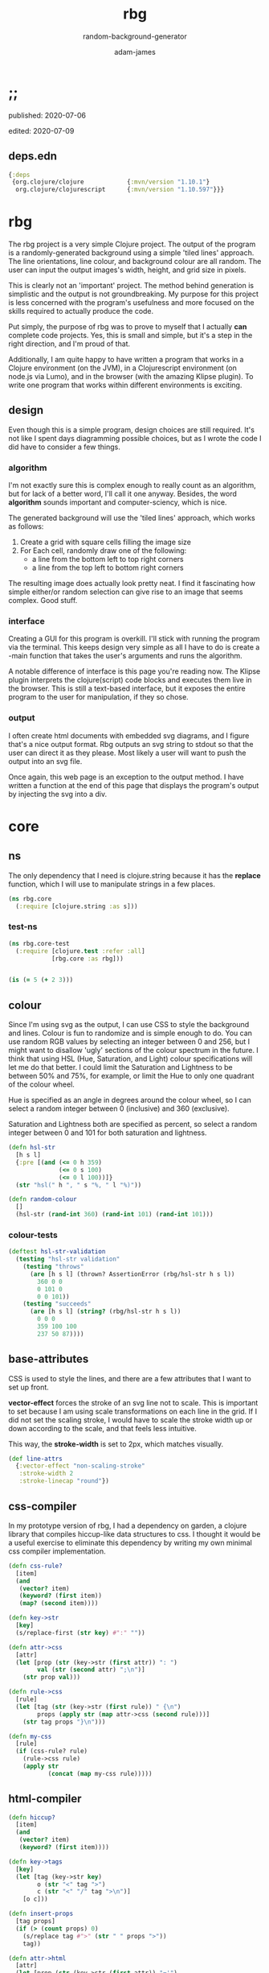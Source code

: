 * ;;
#+Title: rbg
#+SUBTITLE: random-background-generator
#+AUTHOR: adam-james
#+STARTUP: overview
#+PROPERTY: header-args :cache yes :noweb yes :results inline :mkdirp yes :padline yes :async

**** published: 2020-07-06
**** edited: 2020-07-09
** deps.edn
#+NAME: deps.edn
#+begin_src clojure :tangle ./deps.edn
{:deps 
 {org.clojure/clojure            {:mvn/version "1.10.1"}
  org.clojure/clojurescript      {:mvn/version "1.10.597"}}}

#+end_src

* rbg
The rbg project is a very simple Clojure project. The output of the program is a randomly-generated background using a simple 'tiled lines' approach. The line orientations, line colour, and background colour are all random. The user can input the output images's width, height, and grid size in pixels.

This is clearly not an 'important' project. The method behind generation is simplistic and the output is not groundbreaking. My purpose for this project is less concerned with the program's usefulness and more focused on the skills required to actually produce the code.

Put simply, the purpose of rbg was to prove to myself that I actually *can* complete code projects. Yes, this is small and simple, but it's a step in the right direction, and I'm proud of that.

Additionally, I am quite happy to have written a program that works in a Clojure environment (on the JVM), in a Clojurescript environment (on node.js via Lumo), and in the browser (with the amazing Klipse plugin). To write one program that works within different environments is exciting.

** design
Even though this is a simple program, design choices are still required. It's not like I spent days diagramming possible choices, but as I wrote the code I did have to consider a few things.

*** algorithm
I'm not exactly sure this is complex enough to really count as an algorithm, but for lack of a better word, I'll call it one anyway. Besides, the word *algorithm* sounds important and computer-sciency, which is nice.

The generated background will use the 'tiled lines' approach, which works as follows:

1. Create a grid with square cells filling the image size
2. For Each cell, randomly draw one of the following:
   - a line from the bottom left to top right corners
   - a line from the top left to bottom right corners

The resulting image does actually look pretty neat. I find it fascinating how simple either/or random selection can give rise to an image that seems complex. Good stuff.

*** interface
Creating a GUI for this program is overkill. I'll stick with running the program via the terminal. This keeps design very simple as all I have to do is create a -main function that takes the user's arguments and runs the algorithm.

A notable difference of interface is this page you're reading now. The Klipse plugin interprets the clojure(script) code blocks and executes them live in the browser. This is still a text-based interface, but it exposes the entire program to the user for manipulation, if they so chose.

*** output
I often create html documents with embedded svg diagrams, and I figure that's a nice output format. Rbg outputs an svg string to stdout so that the user can direct it as they please. Most likely a user will want to push the output into an svg file.

Once again, this web page is an exception to the output method. I have written a function at the end of this page that displays the program's output by injecting the svg into a div.

* core
** ns
The only dependency that I need is clojure.string because it has the *replace* function, which I will use to manipulate strings in a few places.

#+BEGIN_SRC clojure :tangle ./src/rbg/core.cljc
(ns rbg.core
  (:require [clojure.string :as s]))

#+END_SRC

*** test-ns
#+BEGIN_SRC clojure :tangle ./test/rbg/core_test.cljc
(ns rbg.core-test
  (:require [clojure.test :refer :all]
            [rbg.core :as rbg]))

#+END_SRC

#+BEGIN_SRC clojure :tangle ./test/rbg/core_test.cljc

(is (= 5 (+ 2 3)))

#+END_SRC

** colour
Since I'm using svg as the output, I can use CSS to style the background and lines. Colour is fun to randomize and is simple enough to do. You can use random RGB values by selecting an integer between 0 and 256, but I might want to disallow 'ugly' sections of the colour spectrum in the future. I think that using HSL (Hue, Saturation, and Light) colour specifications will let me do that better. I could limit the Saturation and Lightness to be between 50% and 75%, for example, or limit the Hue to only one quadrant of the colour wheel.

Hue is specified as an angle in degrees around the colour wheel, so I can select a random integer between 0 (inclusive) and 360 (exclusive).

Saturation and Lightness both are specified as percent, so select a random integer between 0 and 101 for both saturation and lightness.

#+BEGIN_SRC clojure :tangle ./src/rbg/core.cljc
(defn hsl-str
  [h s l]
  {:pre [(and (<= 0 h 359)
              (<= 0 s 100)
              (<= 0 l 100))]}
  (str "hsl(" h ", " s "%, " l "%)"))

(defn random-colour
  []
  (hsl-str (rand-int 360) (rand-int 101) (rand-int 101)))

#+END_SRC

*** colour-tests
#+BEGIN_SRC clojure :tangle ./test/rbg/core_test.cljc
(deftest hsl-str-validation
  (testing "hsl-str validation"
    (testing "throws"
      (are [h s l] (thrown? AssertionError (rbg/hsl-str h s l))
        360 0 0
        0 101 0
        0 0 101))
    (testing "succeeds"
      (are [h s l] (string? (rbg/hsl-str h s l))
        0 0 0
        359 100 100
        237 50 87))))

#+END_SRC

** base-attributes
CSS is used to style the lines, and there are a few attributes that I want to set up front.

**vector-effect** forces the stroke of an svg line not to scale. This is important to set because I am using scale transformations on each line in the grid. If I did not set the scaling stroke, I would have to scale the stroke width up or down according to the scale, and that feels less intuitive.

This way, the **stroke-width** is set to 2px, which matches visually.

#+BEGIN_SRC clojure :tangle ./src/rbg/core.cljc
(def line-attrs
  {:vector-effect "non-scaling-stroke"
   :stroke-width 2
   :stroke-linecap "round"})

#+END_SRC

** css-compiler
In my prototype version of rbg, I had a dependency on garden, a clojure library that compiles hiccup-like data structures to css. I thought it would be a useful exercise to eliminate this dependency by writing my own minimal css compiler implementation.

#+BEGIN_SRC clojure :tangle ./src/rbg/core.cljc
(defn css-rule?
  [item]
  (and 
   (vector? item)
   (keyword? (first item))
   (map? (second item))))

(defn key->str
  [key]
  (s/replace-first (str key) #":" ""))

(defn attr->css
  [attr]
  (let [prop (str (key->str (first attr)) ": ")
        val (str (second attr) ";\n")]
    (str prop val)))

(defn rule->css
  [rule]
  (let [tag (str (key->str (first rule)) " {\n")
        props (apply str (map attr->css (second rule)))]
    (str tag props "}\n")))

(defn my-css
  [rule]
  (if (css-rule? rule)
    (rule->css rule)
    (apply str
           (concat (map my-css rule)))))

#+END_SRC

** html-compiler
#+BEGIN_SRC clojure :tangle ./src/rbg/core.cljc
(defn hiccup?
  [item]
  (and
   (vector? item)
   (keyword? (first item))))

(defn key->tags
  [key]
  (let [tag (key->str key)
        o (str "<" tag ">")
        c (str "<" "/" tag ">\n")]
    [o c]))

(defn insert-props
  [tag props]
  (if (> (count props) 0)
    (s/replace tag #">" (str " " props ">"))
    tag))

(defn attr->html
  [attr]
  (let [prop (str (key->str (first attr)) "='")
        val (str (second attr) "' ")]
    (str prop val)))

(declare my-html)
(defn hiccup->html
  [[k m & content]]
  (let [[o c] (key->tags k)
        [m content] (if (map? m)
                      [m (if content content (list nil))]
                      [{} (conj content m)])
        props (apply str (map attr->html m))
        o (insert-props o props)]
    (cond
      ;; snippet is empty
      (not (first content))
      (str o c)
      ;; snippet contains a string
      (and (string? (first content)) (= (count content) 1))
      (str o (first content) c)
      ;; snippet contains nested snippets
      :else
      (str o (my-html content) c))))

(defn my-html
  [hiccup]
  (if (hiccup? hiccup)
    (hiccup->html hiccup)
    (apply str
           (concat (map my-html hiccup)))))
#+END_SRC

** svg-elements
#+BEGIN_SRC clojure :tangle ./src/rbg/core.cljc
(defn svg
  [[w h sc] content]
  [:svg {:width w
         :height h
         :viewbox (str "0 0 " w " " h)
         :xmlns "http://www.w3.org/2000/svg"}
   [:g {:transform (str "scale(" sc ")")} content]])

(defn svg-style
  "Wraps a css string in CDATA tags for embedding inside svg elements."
  [css-str]
  [:style {:type "text/css"}
   (str "<" "![CDATA[\n"
        css-str
        "\n]]" ">")])

(defn rectangle
  [w h]
  [:rect {:width w
          :height h}])

(defn line
  [a b]
  (let [[x1 y1] a
        [x2 y2] b]
    [:line {:x1 x1
            :y1 y1
            :x2 x2
            :y2 y2}]))

(defn move-line
  [[x y] line]
  (let [[ox1 oy1 ox2 oy2] (map #(get-in line [1 %]) [:x1 :y1 :x2 :y2])
        [nx1 nx2] (map + [ox1 ox2] (repeat x))
        [ny1 ny2] (map + [oy1 oy2] (repeat y))]
    (assoc line 1 {:x1 nx1 :y1 ny1 :x2 nx2 :y2 ny2})))

#+END_SRC

** generator
#+BEGIN_SRC clojure :tangle ./src/rbg/core.cljc
(defn gen-data
  [w h sc]
  (let [lines [(line [0 0] [1 1])
               (line [0 1] [1 0])]]
    (concat
     [(rectangle (/ w sc) (/ h sc))]
     (for [x (range (/ w sc))
           y (range (/ h sc))]
       (move-line [x y] (get lines (rand-int 2)))))))

(defn gen-css
  []
  (let [bg-col (random-colour)
        l-col (random-colour)]
    [[:line (assoc line-attrs :stroke l-col)]
     [:rect (assoc {} :fill bg-col)]]))

(defn gen-bg
  [w h sc]
  {:pre [(>= sc 5)]}
  (svg [w h sc] (conj
       (gen-data w h sc)
       (svg-style (my-css (gen-css))))))

#+END_SRC

*** generator-tests
#+BEGIN_SRC clojure :tangle ./test/rbg/core_test.cljc
(deftest gen-bg-validation-test
  (testing "gen-bg input validation"
    (is (thrown? AssertionError (rbg/gen-bg 10 10 1)) 
        "fails with sc < 5")
    (is (rbg/hiccup? (rbg/gen-bg 5 5 5))
        "succeeds with sc >= 5")))

#+END_SRC

** -main
#+BEGIN_SRC clojure :tangle ./src/rbg/core.cljc
(defn str->int [s]
  #?(:clj  (java.lang.Integer/parseInt s)
     :cljs (js/parseInt s)))

(defn wxh
  [size]
  (map str->int (s/split size #"x")))

(defn -main
  ([]
   (-main "1920x1080" "10"))

  ([size sc]
   (let [[w h] (wxh size)
         sc (str->int sc)]
     (println (my-html (gen-bg w h sc))))))

#+END_SRC
* run
You can run rbg in your terminal using clj:

Navigate to the project's top-level folder (where deps.edn file is) and run: 

~clj -m rbg.core~ which prints an svg string to output. 

The default arguments are a size of "1920x1080" and a cell size of 10 pixels.

You can run with custom resolutions and cell sizes by passing arguments:

~clj -m rbg.core 500x300 10~

CAUTION: a small cell size will result in a very large SVG file. Recommmended minimum is a cell size of 10 pixels. 

You can also run this program with a Clojurescript environment. I like lumo:

~lumo --classpath src -m rbg.core~

* scratch
#+BEGIN_SRC clojure
(load-file "src/rbg/core.cljc")
(load-file "test/rbg/core_test.cljc")
(clojure.test/run-tests 'rbg.core-test)
#+END_SRC
